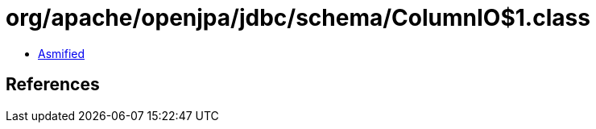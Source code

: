 = org/apache/openjpa/jdbc/schema/ColumnIO$1.class

 - link:ColumnIO$1-asmified.java[Asmified]

== References


